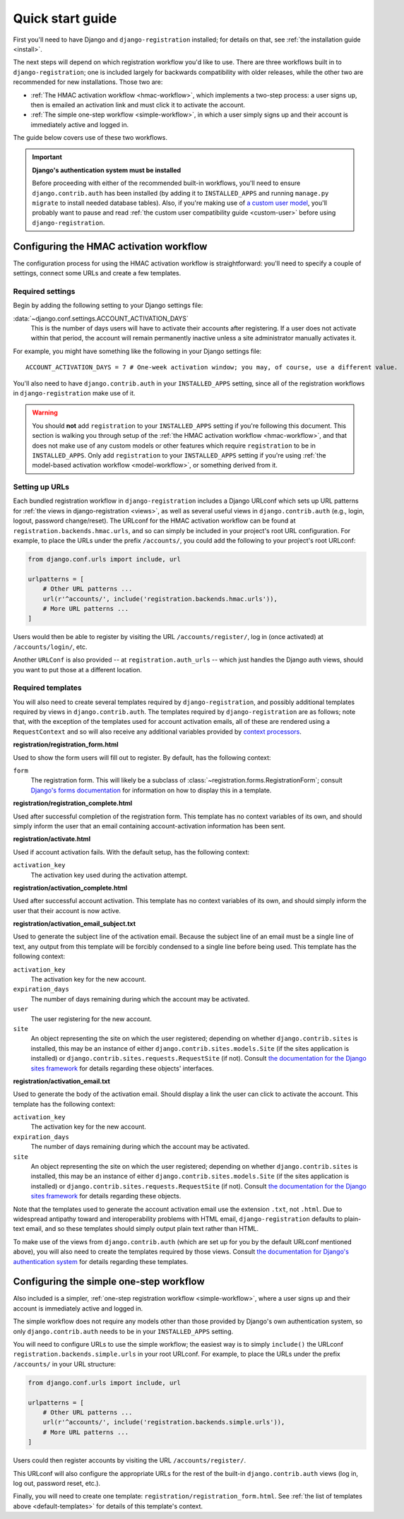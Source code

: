 .. _quickstart:

Quick start guide
=================

First you'll need to have Django and ``django-registration``
installed; for details on that, see :ref:`the installation guide
<install>`.

The next steps will depend on which registration workflow you'd like
to use. There are three workflows built in to ``django-registration``;
one is included largely for backwards compatibility with older
releases, while the other two are recommended for new
installations. Those two are:

* :ref:`The HMAC activation workflow <hmac-workflow>`, which
  implements a two-step process: a user signs up, then is emailed an
  activation link and must click it to activate the account.

* :ref:`The simple one-step workflow <simple-workflow>`, in which a
  user simply signs up and their account is immediately active and
  logged in.

The guide below covers use of these two workflows.

.. important:: **Django's authentication system must be installed**

   Before proceeding with either of the recommended built-in
   workflows, you'll need to ensure ``django.contrib.auth`` has been
   installed (by adding it to ``INSTALLED_APPS`` and running
   ``manage.py migrate`` to install needed database tables). Also, if
   you're making use of `a custom user model
   <https://docs.djangoproject.com/en/stable/topics/auth/customizing/#substituting-a-custom-user-model>`_,
   you'll probably want to pause and read :ref:`the custom user
   compatibility guide <custom-user>` before using
   ``django-registration``.


Configuring the HMAC activation workflow
----------------------------------------

The configuration process for using the HMAC activation workflow is
straightforward: you'll need to specify a couple of settings, connect
some URLs and create a few templates.


Required settings
~~~~~~~~~~~~~~~~~

Begin by adding the following setting to your Django settings file:

:data:`~django.conf.settings.ACCOUNT_ACTIVATION_DAYS`
    This is the number of days users will have to activate their
    accounts after registering. If a user does not activate within
    that period, the account will remain permanently inactive unless a
    site administrator manually activates it.

For example, you might have something like the following in your
Django settings file::

    ACCOUNT_ACTIVATION_DAYS = 7 # One-week activation window; you may, of course, use a different value.

You'll also need to have ``django.contrib.auth`` in your
``INSTALLED_APPS`` setting, since all of the registration workflows in
``django-registration`` make use of it.

.. warning:: You should **not** add ``registration`` to your
   ``INSTALLED_APPS`` setting if you're following this document. This
   section is walking you through setup of the :ref:`the HMAC
   activation workflow <hmac-workflow>`, and that does not make use of
   any custom models or other features which require ``registration``
   to be in ``INSTALLED_APPS``. Only add ``registration`` to your
   ``INSTALLED_APPS`` setting if you're using :ref:`the model-based
   activation workflow <model-workflow>`, or something derived from
   it.


Setting up URLs
~~~~~~~~~~~~~~~

Each bundled registration workflow in ``django-registration`` includes
a Django URLconf which sets up URL patterns for :ref:`the views in
django-registration <views>`, as well as several useful views in
``django.contrib.auth`` (e.g., login, logout, password
change/reset). The URLconf for the HMAC activation workflow can be
found at ``registration.backends.hmac.urls``, and so can simply be
included in your project's root URL configuration. For example, to
place the URLs under the prefix ``/accounts/``, you could add the
following to your project's root URLconf:

.. code-block:: python

   from django.conf.urls import include, url

   urlpatterns = [
       # Other URL patterns ...
       url(r'^accounts/', include('registration.backends.hmac.urls')),
       # More URL patterns ...
   ]

Users would then be able to register by visiting the URL
``/accounts/register/``, log in (once activated) at
``/accounts/login/``, etc.

Another ``URLConf`` is also provided -- at ``registration.auth_urls``
-- which just handles the Django auth views, should you want to put
those at a different location.


.. _default-templates:

Required templates
~~~~~~~~~~~~~~~~~~

You will also need to create several templates required by
``django-registration``, and possibly additional templates required by
views in ``django.contrib.auth``. The templates required by
``django-registration`` are as follows; note that, with the exception
of the templates used for account activation emails, all of these are
rendered using a ``RequestContext`` and so will also receive any
additional variables provided by `context processors
<https://docs.djangoproject.com/en/stable/ref/templates/api/#id1>`_.

**registration/registration_form.html**

Used to show the form users will fill out to register. By default, has
the following context:

``form``
    The registration form. This will likely be a subclass of
    :class:`~registration.forms.RegistrationForm`; consult `Django's
    forms documentation
    <https://docs.djangoproject.com/en/stable/topics/forms/>`_ for
    information on how to display this in a template.

**registration/registration_complete.html**

Used after successful completion of the registration form. This
template has no context variables of its own, and should simply inform
the user that an email containing account-activation information has
been sent.

**registration/activate.html**

Used if account activation fails. With the default setup, has the following context:

``activation_key``
    The activation key used during the activation attempt.

**registration/activation_complete.html**

Used after successful account activation. This template has no context
variables of its own, and should simply inform the user that their
account is now active.

**registration/activation_email_subject.txt**

Used to generate the subject line of the activation email. Because the
subject line of an email must be a single line of text, any output
from this template will be forcibly condensed to a single line before
being used. This template has the following context:

``activation_key``
    The activation key for the new account.

``expiration_days``
    The number of days remaining during which the account may be
    activated.

``user``
    The user registering for the new account.

``site``
    An object representing the site on which the user registered;
    depending on whether ``django.contrib.sites`` is installed, this
    may be an instance of either ``django.contrib.sites.models.Site``
    (if the sites application is installed) or
    ``django.contrib.sites.requests.RequestSite`` (if not). Consult
    `the documentation for the Django sites framework
    <https://docs.djangoproject.com/en/stable/ref/contrib/sites/>`_ for
    details regarding these objects' interfaces.

**registration/activation_email.txt**

Used to generate the body of the activation email. Should display a
link the user can click to activate the account. This template has the
following context:

``activation_key``
    The activation key for the new account.

``expiration_days``
    The number of days remaining during which the account may be
    activated.

``site``
    An object representing the site on which the user registered;
    depending on whether ``django.contrib.sites`` is installed, this
    may be an instance of either ``django.contrib.sites.models.Site``
    (if the sites application is installed) or
    ``django.contrib.sites.requests.RequestSite`` (if not). Consult
    `the documentation for the Django sites framework
    <https://docs.djangoproject.com/en/stable/ref/contrib/sites/>`_ for
    details regarding these objects.

Note that the templates used to generate the account activation email
use the extension ``.txt``, not ``.html``. Due to widespread antipathy
toward and interoperability problems with HTML email,
``django-registration`` defaults to plain-text email, and so these
templates should simply output plain text rather than HTML.

To make use of the views from ``django.contrib.auth`` (which are set
up for you by the default URLconf mentioned above), you will also need
to create the templates required by those views. Consult `the
documentation for Django's authentication system
<https://docs.djangoproject.com/en/stable/topics/auth/>`_ for details
regarding these templates.


Configuring the simple one-step workflow
--------------------------------------------

Also included is a simpler, :ref:`one-step registration workflow
<simple-workflow>`, where a user signs up and their account is
immediately active and logged in.

The simple workflow does not require any models other than those
provided by Django's own authentication system, so only
``django.contrib.auth`` needs to be in your ``INSTALLED_APPS``
setting.

You will need to configure URLs to use the simple workflow; the
easiest way is to simply ``include()`` the URLconf
``registration.backends.simple.urls`` in your root URLconf. For
example, to place the URLs under the prefix ``/accounts/`` in your URL
structure:

.. code-block:: python

   from django.conf.urls import include, url

   urlpatterns = [
       # Other URL patterns ...
       url(r'^accounts/', include('registration.backends.simple.urls')),
       # More URL patterns ...
   ]

Users could then register accounts by visiting the URL
``/accounts/register/``.

This URLconf will also configure the appropriate URLs for the rest of
the built-in ``django.contrib.auth`` views (log in, log out, password
reset, etc.).

Finally, you will need to create one template:
``registration/registration_form.html``. See :ref:`the list of
templates above <default-templates>` for details of this template's
context.
